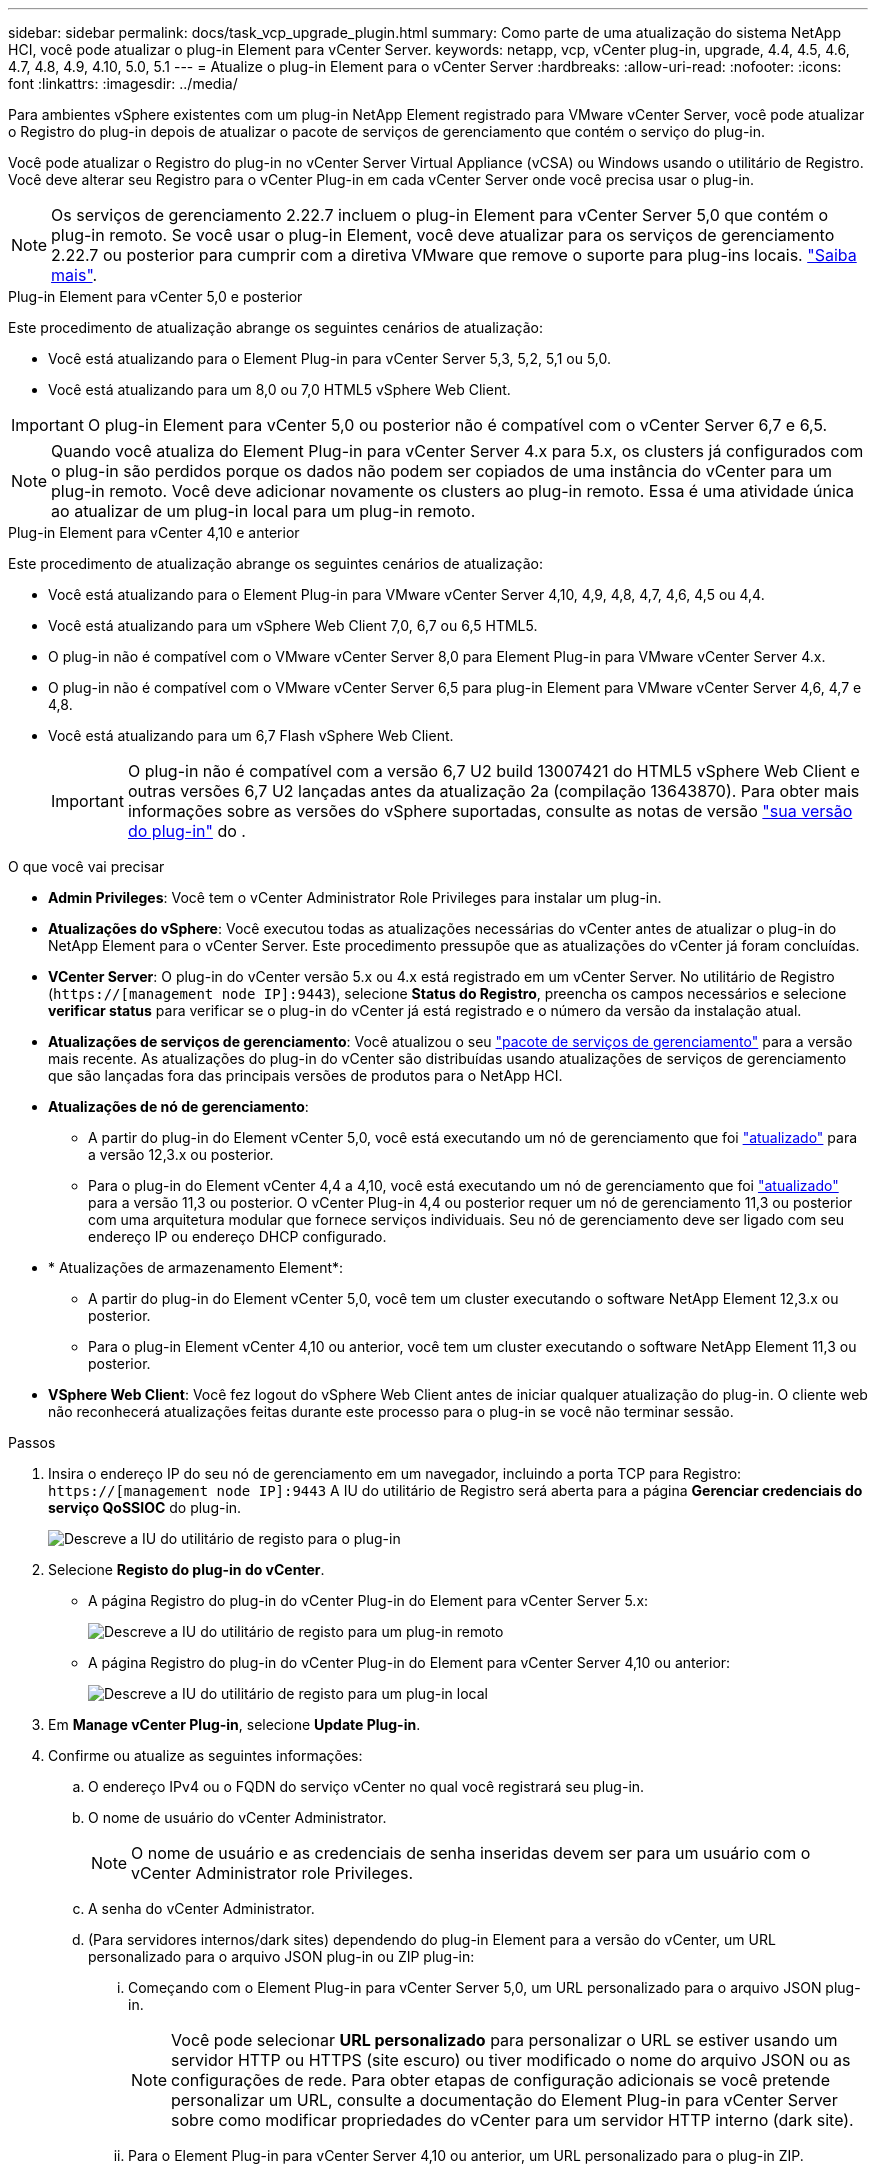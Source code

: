 ---
sidebar: sidebar 
permalink: docs/task_vcp_upgrade_plugin.html 
summary: Como parte de uma atualização do sistema NetApp HCI, você pode atualizar o plug-in Element para vCenter Server. 
keywords: netapp, vcp, vCenter plug-in, upgrade, 4.4, 4.5, 4.6, 4.7, 4.8, 4.9, 4.10, 5.0, 5.1 
---
= Atualize o plug-in Element para o vCenter Server
:hardbreaks:
:allow-uri-read: 
:nofooter: 
:icons: font
:linkattrs: 
:imagesdir: ../media/


[role="lead"]
Para ambientes vSphere existentes com um plug-in NetApp Element registrado para VMware vCenter Server, você pode atualizar o Registro do plug-in depois de atualizar o pacote de serviços de gerenciamento que contém o serviço do plug-in.

Você pode atualizar o Registro do plug-in no vCenter Server Virtual Appliance (vCSA) ou Windows usando o utilitário de Registro. Você deve alterar seu Registro para o vCenter Plug-in em cada vCenter Server onde você precisa usar o plug-in.


NOTE: Os serviços de gerenciamento 2.22.7 incluem o plug-in Element para vCenter Server 5,0 que contém o plug-in remoto. Se você usar o plug-in Element, você deve atualizar para os serviços de gerenciamento 2.22.7 ou posterior para cumprir com a diretiva VMware que remove o suporte para plug-ins locais. https://kb.vmware.com/s/article/87880["Saiba mais"^].

[role="tabbed-block"]
====
.Plug-in Element para vCenter 5,0 e posterior
--
Este procedimento de atualização abrange os seguintes cenários de atualização:

* Você está atualizando para o Element Plug-in para vCenter Server 5,3, 5,2, 5,1 ou 5,0.
* Você está atualizando para um 8,0 ou 7,0 HTML5 vSphere Web Client.



IMPORTANT: O plug-in Element para vCenter 5,0 ou posterior não é compatível com o vCenter Server 6,7 e 6,5.


NOTE: Quando você atualiza do Element Plug-in para vCenter Server 4.x para 5.x, os clusters já configurados com o plug-in são perdidos porque os dados não podem ser copiados de uma instância do vCenter para um plug-in remoto. Você deve adicionar novamente os clusters ao plug-in remoto. Essa é uma atividade única ao atualizar de um plug-in local para um plug-in remoto.

--
.Plug-in Element para vCenter 4,10 e anterior
--
Este procedimento de atualização abrange os seguintes cenários de atualização:

* Você está atualizando para o Element Plug-in para VMware vCenter Server 4,10, 4,9, 4,8, 4,7, 4,6, 4,5 ou 4,4.
* Você está atualizando para um vSphere Web Client 7,0, 6,7 ou 6,5 HTML5.
+
[IMPORTANT]
====
** O plug-in não é compatível com o VMware vCenter Server 8,0 para Element Plug-in para VMware vCenter Server 4.x.
** O plug-in não é compatível com o VMware vCenter Server 6,5 para plug-in Element para VMware vCenter Server 4,6, 4,7 e 4,8.


====
* Você está atualizando para um 6,7 Flash vSphere Web Client.
+

IMPORTANT: O plug-in não é compatível com a versão 6,7 U2 build 13007421 do HTML5 vSphere Web Client e outras versões 6,7 U2 lançadas antes da atualização 2a (compilação 13643870). Para obter mais informações sobre as versões do vSphere suportadas, consulte as notas de versão https://docs.netapp.com/us-en/vcp/rn_relatedrn_vcp.html#netapp-element-plug-in-for-vcenter-server["sua versão do plug-in"^] do .



--
====
.O que você vai precisar
* *Admin Privileges*: Você tem o vCenter Administrator Role Privileges para instalar um plug-in.
* *Atualizações do vSphere*: Você executou todas as atualizações necessárias do vCenter antes de atualizar o plug-in do NetApp Element para o vCenter Server. Este procedimento pressupõe que as atualizações do vCenter já foram concluídas.
* *VCenter Server*: O plug-in do vCenter versão 5.x ou 4.x está registrado em um vCenter Server. No utilitário de Registro (`https://[management node IP]:9443`), selecione *Status do Registro*, preencha os campos necessários e selecione *verificar status* para verificar se o plug-in do vCenter já está registrado e o número da versão da instalação atual.
* *Atualizações de serviços de gerenciamento*: Você atualizou o seu https://mysupport.netapp.com/site/products/all/details/mgmtservices/downloads-tab["pacote de serviços de gerenciamento"^] para a versão mais recente. As atualizações do plug-in do vCenter são distribuídas usando atualizações de serviços de gerenciamento que são lançadas fora das principais versões de produtos para o NetApp HCI.
* *Atualizações de nó de gerenciamento*:
+
** A partir do plug-in do Element vCenter 5,0, você está executando um nó de gerenciamento que foi link:task_hcc_upgrade_management_node.html["atualizado"] para a versão 12,3.x ou posterior.
** Para o plug-in do Element vCenter 4,4 a 4,10, você está executando um nó de gerenciamento que foi link:task_hcc_upgrade_management_node.html["atualizado"] para a versão 11,3 ou posterior. O vCenter Plug-in 4,4 ou posterior requer um nó de gerenciamento 11,3 ou posterior com uma arquitetura modular que fornece serviços individuais. Seu nó de gerenciamento deve ser ligado com seu endereço IP ou endereço DHCP configurado.


* * Atualizações de armazenamento Element*:
+
** A partir do plug-in do Element vCenter 5,0, você tem um cluster executando o software NetApp Element 12,3.x ou posterior.
** Para o plug-in Element vCenter 4,10 ou anterior, você tem um cluster executando o software NetApp Element 11,3 ou posterior.


* *VSphere Web Client*: Você fez logout do vSphere Web Client antes de iniciar qualquer atualização do plug-in. O cliente web não reconhecerá atualizações feitas durante este processo para o plug-in se você não terminar sessão.


.Passos
. Insira o endereço IP do seu nó de gerenciamento em um navegador, incluindo a porta TCP para Registro:
`https://[management node IP]:9443` A IU do utilitário de Registro será aberta para a página *Gerenciar credenciais do serviço QoSSIOC* do plug-in.
+
image::vcp_registration_utility_ui_qossioc.png[Descreve a IU do utilitário de registo para o plug-in]

. Selecione *Registo do plug-in do vCenter*.
+
** A página Registro do plug-in do vCenter Plug-in do Element para vCenter Server 5.x:
+
image::vcp_remote_plugin_registration_ui.png[Descreve a IU do utilitário de registo para um plug-in remoto]

** A página Registro do plug-in do vCenter Plug-in do Element para vCenter Server 4,10 ou anterior:
+
image::vcp_registration_utility_ui.png[Descreve a IU do utilitário de registo para um plug-in local]



. Em *Manage vCenter Plug-in*, selecione *Update Plug-in*.
. Confirme ou atualize as seguintes informações:
+
.. O endereço IPv4 ou o FQDN do serviço vCenter no qual você registrará seu plug-in.
.. O nome de usuário do vCenter Administrator.
+

NOTE: O nome de usuário e as credenciais de senha inseridas devem ser para um usuário com o vCenter Administrator role Privileges.

.. A senha do vCenter Administrator.
.. (Para servidores internos/dark sites) dependendo do plug-in Element para a versão do vCenter, um URL personalizado para o arquivo JSON plug-in ou ZIP plug-in:
+
... Começando com o Element Plug-in para vCenter Server 5,0, um URL personalizado para o arquivo JSON plug-in.
+

NOTE: Você pode selecionar *URL personalizado* para personalizar o URL se estiver usando um servidor HTTP ou HTTPS (site escuro) ou tiver modificado o nome do arquivo JSON ou as configurações de rede. Para obter etapas de configuração adicionais se você pretende personalizar um URL, consulte a documentação do Element Plug-in para vCenter Server sobre como modificar propriedades do vCenter para um servidor HTTP interno (dark site).

... Para o Element Plug-in para vCenter Server 4,10 ou anterior, um URL personalizado para o plug-in ZIP.
+

NOTE: Você pode selecionar *URL personalizado* para personalizar o URL se estiver usando um servidor HTTP ou HTTPS (site escuro) ou tiver modificado o nome do arquivo ZIP ou as configurações de rede. Para obter etapas de configuração adicionais se você pretende personalizar um URL, consulte a documentação do Element Plug-in para vCenter Server sobre como modificar propriedades do vCenter para um servidor HTTP interno (dark site).





. Selecione *Atualizar*.
+
Um banner aparece na IU do utilitário de Registro quando o Registro é bem-sucedido.

. Faça login no vSphere Web Client como um vCenter Administrator. Se você já estiver logado no vSphere Web Client, primeiro deverá fazer logout, aguardar dois a três minutos e, em seguida, fazer login novamente.
+

NOTE: Essa ação cria um novo banco de dados e conclui a instalação no vSphere Web Client.

. No vSphere Web Client, procure as seguintes tarefas concluídas no monitor de tarefas para garantir que a instalação foi concluída: `Download plug-in` E `Deploy plug-in`.
. Verifique se os pontos de extensão do plug-in aparecem na guia *Atalhos* do vSphere Web Client e no painel lateral.
+
** A partir do plug-in Element para vCenter Server 5,0, o ponto de extensão do plug-in remoto NetApp Element é exibido:
+
image::vcp_remote_plugin_icons_home_page.png[Descreve o ponto de extensão do plug-in após uma atualização ou instalação bem-sucedida para o Element Plug-in 5,0 ou posterior]

** Para o plug-in Element para vCenter Server 4,10 ou anterior, os pontos de extensão de configuração e gerenciamento do NetApp Element são exibidos:
+
image::vcp_shortcuts_page_accessing_plugin.png[Descreve os pontos de extensão do plug-in após uma atualização ou instalação bem-sucedida para o Element Plug-in 4,10 ou anterior]

+
[NOTE]
====
Se os ícones do plug-in do vCenter não estiverem visíveis, link:https://docs.netapp.com/us-en/vcp/vcp_reference_troubleshoot_vcp.html#plug-in-registration-successful-but-icons-do-not-appear-in-web-client["Plug-in Element para vCenter Server"^]consulte a documentação sobre solução de problemas do plug-in.

Depois de atualizar para o plug-in do NetApp Element para o vCenter Server 4,8 ou posterior com o VMware vCenter Server 6.7U1, se os clusters de armazenamento não estiverem listados ou um erro de servidor aparecer nas seções *clusters* e *Configurações de QoSSIOC* da Configuração do NetApp Element, consulte link:https://docs.netapp.com/us-en/vcp/vcp_reference_troubleshoot_vcp.html#error_vcp48_67u1["Plug-in Element para vCenter Server"^] a documentação sobre a solução de problemas desses erros.

====


. Verifique a alteração de versão na guia *sobre* no ponto de extensão *Configuração do NetApp Element* do plug-in.
+
Você deve ver os seguintes detalhes de versão ou detalhes de uma versão mais recente:

+
[listing]
----
NetApp Element Plug-in Version: 5.3
NetApp Element Plug-in Build Number: 9
----



NOTE: O plug-in do vCenter contém conteúdo de ajuda on-line. Para garantir que a Ajuda contenha o conteúdo mais recente, limpe o cache do navegador depois de atualizar o plug-in.



== Encontre mais informações

* https://docs.netapp.com/us-en/vcp/index.html["Plug-in do NetApp Element para vCenter Server"^]
* https://www.netapp.com/hybrid-cloud/hci-documentation/["Página de recursos do NetApp HCI"^]

